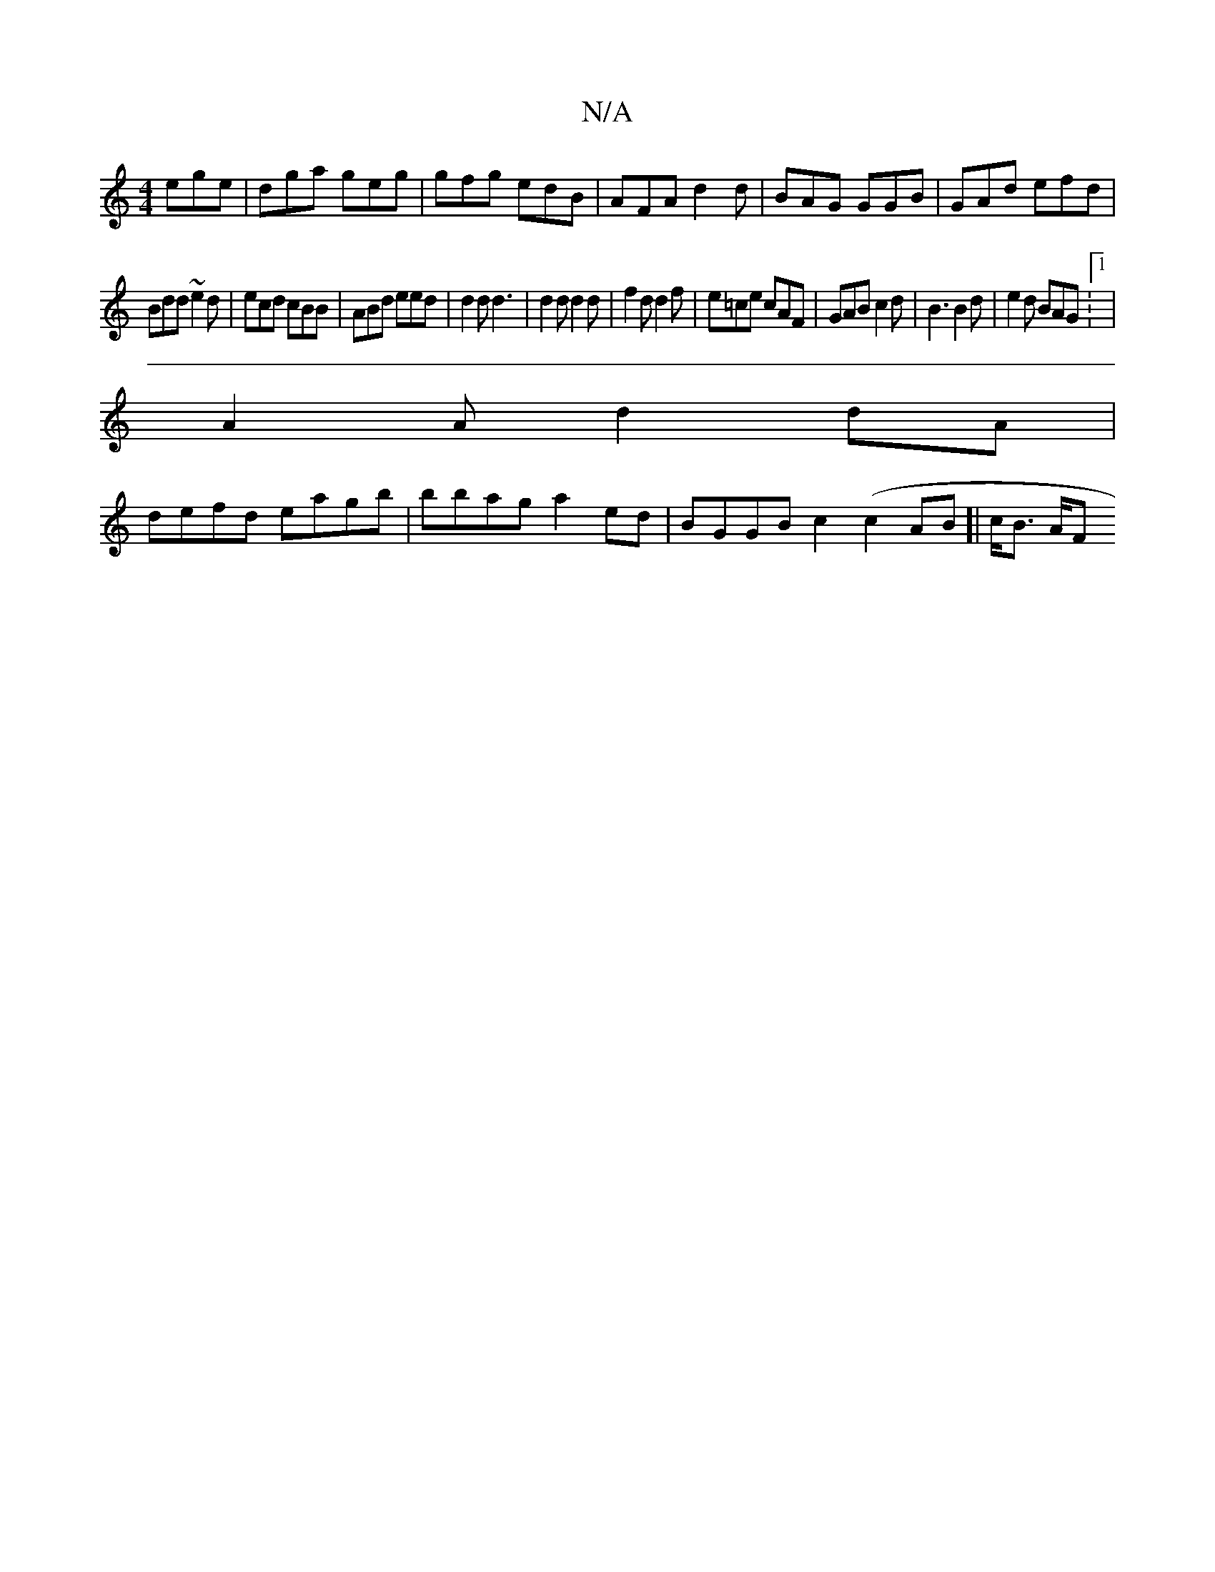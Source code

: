 X:1
T:N/A
M:4/4
R:N/A
K:Cmajor
3 ege|dga geg|gfg edB|AFA d2d|BAG GGB|GAd efd|
Bdd ~e2d|ecd cBB|ABd eed|d2d d3|d2 d d2d|f2d d2f|e=ce cAF | GAB c2 d | B3 B2d | e2d BAG :1 |
A2 A d2dA |
defd eagb | bbag a2ed|BGGB c2 (c2AB]| c<B {/}A/F